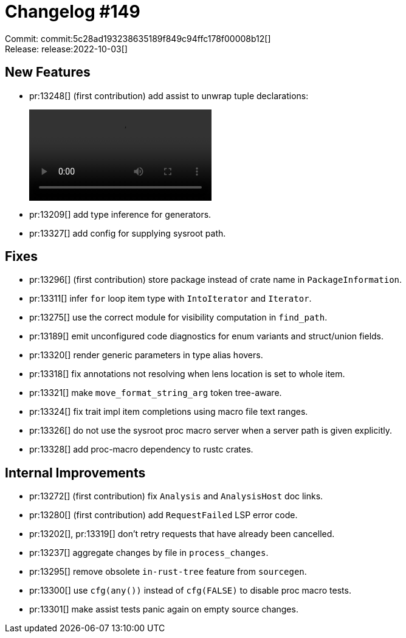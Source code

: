 = Changelog #149
:sectanchors:
:page-layout: post

Commit: commit:5c28ad193238635189f849c94ffc178f00008b12[] +
Release: release:2022-10-03[]

== New Features

* pr:13248[] (first contribution) add assist to unwrap tuple declarations:
+
video::https://user-images.githubusercontent.com/308347/193514130-10ca01e8-1962-4663-b694-8443d01a6e95.mp4[options=loop]
* pr:13209[] add type inference for generators.
* pr:13327[] add config for supplying sysroot path.

== Fixes

* pr:13296[] (first contribution) store package instead of crate name in `PackageInformation`.
* pr:13311[] infer `for` loop item type with `IntoIterator` and `Iterator`.
* pr:13275[] use the correct module for visibility computation in `find_path`.
* pr:13189[] emit unconfigured code diagnostics for enum variants and struct/union fields.
* pr:13320[] render generic parameters in type alias hovers.
* pr:13318[] fix annotations not resolving when lens location is set to whole item.
* pr:13321[] make `move_format_string_arg` token tree-aware.
* pr:13324[] fix trait impl item completions using macro file text ranges.
* pr:13326[] do not use the sysroot proc macro server when a server path is given explicitly.
* pr:13328[] add proc-macro dependency to rustc crates.

== Internal Improvements

* pr:13272[] (first contribution) fix `Analysis` and `AnalysisHost` doc links.
* pr:13280[] (first contribution) add `RequestFailed` LSP error code.
* pr:13202[], pr:13319[] don't retry requests that have already been cancelled.
* pr:13237[] aggregate changes by file in `process_changes`.
* pr:13295[] remove obsolete `in-rust-tree` feature from `sourcegen`.
* pr:13300[] use `cfg(any())` instead of `cfg(FALSE)` to disable proc macro tests.
* pr:13301[] make assist tests panic again on empty source changes.
